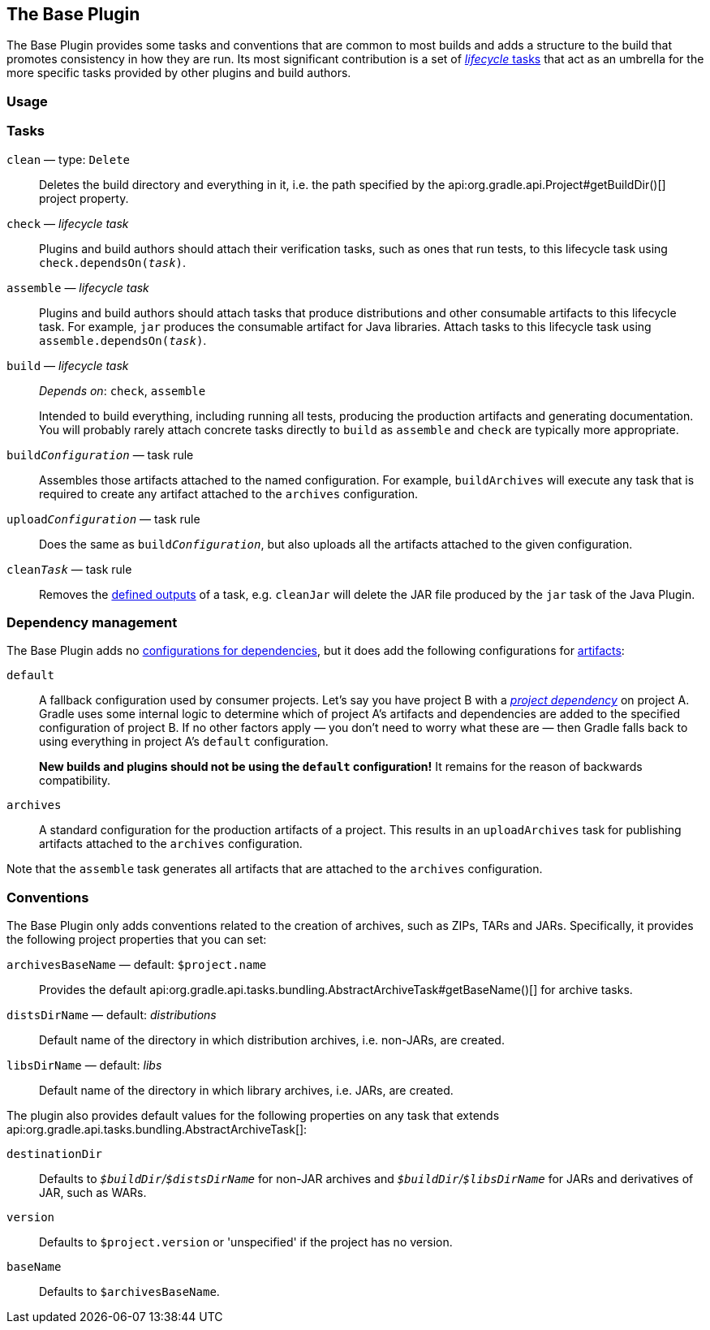 // Copyright 2018 the original author or authors.
//
// Licensed under the Apache License, Version 2.0 (the "License");
// you may not use this file except in compliance with the License.
// You may obtain a copy of the License at
//
//      http://www.apache.org/licenses/LICENSE-2.0
//
// Unless required by applicable law or agreed to in writing, software
// distributed under the License is distributed on an "AS IS" BASIS,
// WITHOUT WARRANTIES OR CONDITIONS OF ANY KIND, either express or implied.
// See the License for the specific language governing permissions and
// limitations under the License.

[[base_plugin]]
== The Base Plugin

The Base Plugin provides some tasks and conventions that are common to most builds and adds a structure to the build that promotes consistency in how they are run. Its most significant contribution is a set of <<sec:lifecycle_tasks,_lifecycle_ tasks>> that act as an umbrella for the more specific tasks provided by other plugins and build authors.

[[sec:base_plugin_usage]]
=== Usage

++++
<sample id="applyingBasePlugin" dir="userguide/basePlugin" title="Applying the Base Plugin">
    <sourcefile file="build.gradle" snippet="apply-base-plugin"/>
</sample>
++++

[[sec:base_tasks]]
=== Tasks

`clean` — type: `Delete`::
Deletes the build directory and everything in it, i.e. the path specified by the api:org.gradle.api.Project#getBuildDir()[] project property.

`check` — _lifecycle task_::
Plugins and build authors should attach their verification tasks, such as ones that run tests, to this lifecycle task using `check.dependsOn(__task__)`.

`assemble` — _lifecycle task_::
Plugins and build authors should attach tasks that produce distributions and other consumable artifacts to this lifecycle task. For example, `jar` produces the consumable artifact for Java libraries. Attach tasks to this lifecycle task using `assemble.dependsOn(__task__)`.

`build` — _lifecycle task_::
_Depends on_: `check`, `assemble`
+
Intended to build everything, including running all tests, producing the production artifacts and generating documentation. You will probably rarely attach concrete tasks directly to `build` as `assemble` and `check` are typically more appropriate.

`build__Configuration__` — task rule::
Assembles those artifacts attached to the named configuration. For example, `buildArchives` will execute any task that is required to create any artifact attached to the `archives` configuration.

`upload__Configuration__` — task rule::
Does the same as `build__Configuration__`, but also uploads all the artifacts attached to the given configuration.

`clean__Task__` — task rule::
Removes the <<sec:task_inputs_outputs,defined outputs>> of a task, e.g. `cleanJar` will delete the JAR file produced by the `jar` task of the Java Plugin.


[[sec:base_plugin_configurations]]
=== Dependency management

The Base Plugin adds no <<managing_dependency_configurations,configurations for dependencies>>, but it does add the following configurations for <<sec:artifacts_and_configurations,artifacts>>:

`default`::
A fallback configuration used by consumer projects. Let's say you have project B with a _<<sub:project_dependencies,project dependency>>_ on project A. Gradle uses some internal logic to determine which of project A's artifacts and dependencies are added to the specified configuration of project B. If no other factors apply — you don't need to worry what these are — then Gradle falls back to using everything in project A's `default` configuration.
+
*New builds and plugins should not be using the `default` configuration!* It remains for the reason of backwards compatibility.

`archives`::
A standard configuration for the production artifacts of a project. This results in an `uploadArchives` task for publishing artifacts attached to the `archives` configuration.

Note that the `assemble` task generates all artifacts that are attached to the `archives` configuration.

[[sec:base_plugin_conventions]]
=== Conventions

The Base Plugin only adds conventions related to the creation of archives, such as ZIPs, TARs and JARs. Specifically, it provides the following project properties that you can set:

`archivesBaseName` — default: `$project.name`::
Provides the default api:org.gradle.api.tasks.bundling.AbstractArchiveTask#getBaseName()[] for archive tasks.

`distsDirName` — default: _distributions_::
Default name of the directory in which distribution archives, i.e. non-JARs, are created.

`libsDirName` — default: _libs_::
Default name of the directory in which library archives, i.e. JARs, are created.

The plugin also provides default values for the following properties on any task that extends api:org.gradle.api.tasks.bundling.AbstractArchiveTask[]:

`destinationDir`::
Defaults to __``$buildDir``/``$distsDirName``__ for non-JAR archives and __``$buildDir``/``$libsDirName``__ for JARs and derivatives of JAR, such as WARs.

`version`::
Defaults to `$project.version` or 'unspecified' if the project has no version.

`baseName`::
Defaults to `$archivesBaseName`.
